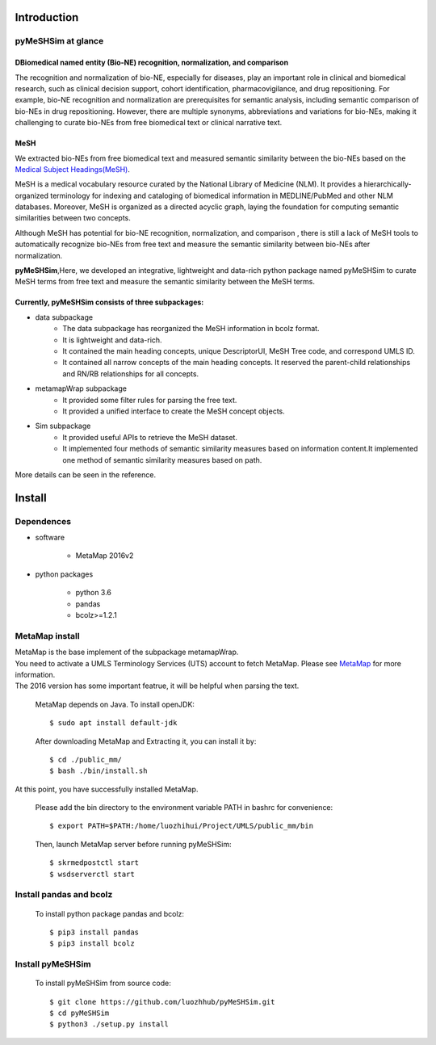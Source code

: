 ------------
Introduction
------------

pyMeSHSim at glance
===================

DBiomedical named entity (Bio-NE) recognition, normalization, and comparison
^^^^^^^^^^^^^^^^^^^^^^^^^^^^^^^^^^^^^^^^^^^^^^^^^^^^^^^^^^^^^^^^^^^^^^^^^^^^^
The recognition and normalization of bio-NE, especially for diseases, play an important
role in clinical and biomedical research, such as clinical decision support, cohort
identification, pharmacovigilance, and drug repositioning. For example, bio-NE recognition
and normalization are prerequisites for semantic analysis, including semantic comparison
of bio-NEs in drug repositioning. However, there are multiple synonyms, abbreviations and
variations for bio-NEs, making it challenging to curate bio-NEs from free biomedical text or
clinical narrative text.

MeSH
^^^^^^^^^^^^^^
We extracted bio-NEs from free biomedical text and measured semantic similarity between
the bio-NEs based on the `Medical Subject Headings(MeSH) <https://www.nlm.nih.gov/mesh/>`_.

MeSH is a medical vocabulary resource curated by the National Library of Medicine (NLM).
It provides a hierarchically-organized terminology for indexing and cataloging of biomedical
information in MEDLINE/PubMed and other NLM databases. Moreover, MeSH is organized as a
directed acyclic graph, laying the foundation for computing semantic similarities between
two concepts.

Although MeSH has potential for bio-NE recognition, normalization, and comparison , there is
still a lack of MeSH tools to automatically recognize bio-NEs from free text and measure the
semantic similarity between bio-NEs after normalization.

**pyMeSHSim**,Here, we developed an integrative, lightweight and data-rich python package
named pyMeSHSim to curate MeSH terms from free text and measure the semantic similarity
between the MeSH terms.





Currently, pyMeSHSim consists of three subpackages:
^^^^^^^^^^^^^^^^^^^^^^^^^^^^^^^^^^^^^^^^^^^^^^^^^^^^
- data subpackage
    + The data subpackage has reorganized the MeSH information in bcolz format.
    + It is lightweight and data-rich.
    + It contained the main heading concepts, unique DescriptorUI, MeSH Tree code, and correspond UMLS ID.
    + It contained all narrow concepts of the main heading concepts. It reserved the parent-child relationships and RN/RB relationships for all concepts.

- metamapWrap subpackage
    + It provided some filter rules for parsing the free text.
    + It provided a unified interface to create the MeSH concept objects.

- Sim subpackage
    + It provided useful APIs to retrieve the MeSH dataset.
    + It implemented four methods of semantic similarity measures based on information content.It implemented one method of semantic similarity measures based on path.

More details can be seen in the reference.



------------
Install
------------

Dependences
==============
- software

   + MetaMap 2016v2

- python packages

   + python 3.6

   + pandas

   + bcolz>=1.2.1

MetaMap install
================
| MetaMap is the base implement of the subpackage metamapWrap.
| You need to activate a UMLS Terminology Services (UTS) account to fetch MetaMap. Please see `MetaMap <https://metamap.nlm.nih.gov/>`_ for more information.
| The 2016 version has some important featrue, it will be helpful when parsing the text.

    MetaMap depends on Java. To install openJDK::

        $ sudo apt install default-jdk


    After downloading MetaMap and Extracting it, you can install it by::

        $ cd ./public_mm/
        $ bash ./bin/install.sh


At this point, you have successfully installed MetaMap.

    Please add the bin directory to the environment variable PATH in bashrc for convenience::

        $ export PATH=$PATH:/home/luozhihui/Project/UMLS/public_mm/bin

    Then, launch MetaMap server before running pyMeSHSim::

        $ skrmedpostctl start
        $ wsdserverctl start


Install pandas and bcolz
========================
    To install python package pandas and bcolz::

        $ pip3 install pandas
        $ pip3 install bcolz

Install pyMeSHSim
===================
    To install pyMeSHSim from source code::

        $ git clone https://github.com/luozhhub/pyMeSHSim.git
        $ cd pyMeSHSim
        $ python3 ./setup.py install



